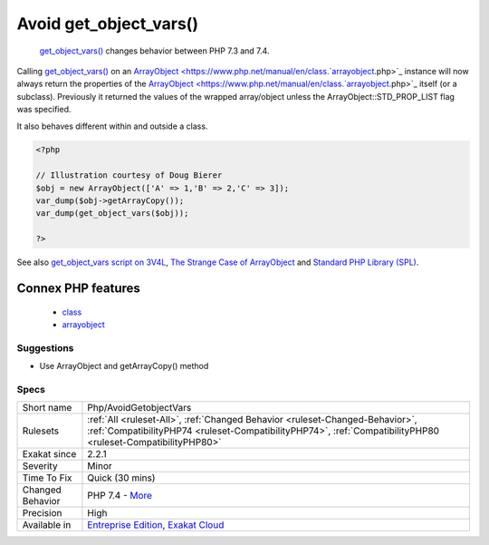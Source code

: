 .. _php-avoidgetobjectvars:

.. _avoid-get\_object\_vars():

Avoid get_object_vars()
+++++++++++++++++++++++

  `get_object_vars() <https://www.php.net/get_object_vars>`_ changes behavior between PHP 7.3 and 7.4. 

Calling `get_object_vars() <https://www.php.net/get_object_vars>`_ on an `ArrayObject <https://www.php.net/manual/en/class.`arrayobject <https://www.php.net/arrayobject>`_.php>`_ instance will now always return the properties of the `ArrayObject <https://www.php.net/manual/en/class.`arrayobject <https://www.php.net/arrayobject>`_.php>`_ itself (or a subclass). Previously it returned the values of the wrapped array/object unless the ArrayObject\:\:STD_PROP_LIST flag was specified.

It also behaves different within and outside a class.

.. code-block:: php
   
   <?php
   
   // Illustration courtesy of Doug Bierer
   $obj = new ArrayObject(['A' => 1,'B' => 2,'C' => 3]);
   var_dump($obj->getArrayCopy());
   var_dump(get_object_vars($obj));
   
   ?>

See also `get_object_vars script on 3V4L <https://3v4l.org/ELVGY>`_, `The Strange Case of ArrayObject <https://phptraining.net/articles/strange_case_of_array_object>`_ and `Standard PHP Library (SPL) <https://www.php.net/manual/en/migration74.incompatible.php#migration74.incompatible.spl>`_.

Connex PHP features
-------------------

  + `class <https://php-dictionary.readthedocs.io/en/latest/dictionary/class.ini.html>`_
  + `arrayobject <https://php-dictionary.readthedocs.io/en/latest/dictionary/arrayobject.ini.html>`_


Suggestions
___________

* Use ArrayObject and getArrayCopy() method




Specs
_____

+------------------+----------------------------------------------------------------------------------------------------------------------------------------------------------------------------------------------+
| Short name       | Php/AvoidGetobjectVars                                                                                                                                                                       |
+------------------+----------------------------------------------------------------------------------------------------------------------------------------------------------------------------------------------+
| Rulesets         | :ref:`All <ruleset-All>`, :ref:`Changed Behavior <ruleset-Changed-Behavior>`, :ref:`CompatibilityPHP74 <ruleset-CompatibilityPHP74>`, :ref:`CompatibilityPHP80 <ruleset-CompatibilityPHP80>` |
+------------------+----------------------------------------------------------------------------------------------------------------------------------------------------------------------------------------------+
| Exakat since     | 2.2.1                                                                                                                                                                                        |
+------------------+----------------------------------------------------------------------------------------------------------------------------------------------------------------------------------------------+
| Severity         | Minor                                                                                                                                                                                        |
+------------------+----------------------------------------------------------------------------------------------------------------------------------------------------------------------------------------------+
| Time To Fix      | Quick (30 mins)                                                                                                                                                                              |
+------------------+----------------------------------------------------------------------------------------------------------------------------------------------------------------------------------------------+
| Changed Behavior | PHP 7.4 - `More <https://php-changed-behaviors.readthedocs.io/en/latest/behavior/.html>`__                                                                                                   |
+------------------+----------------------------------------------------------------------------------------------------------------------------------------------------------------------------------------------+
| Precision        | High                                                                                                                                                                                         |
+------------------+----------------------------------------------------------------------------------------------------------------------------------------------------------------------------------------------+
| Available in     | `Entreprise Edition <https://www.exakat.io/entreprise-edition>`_, `Exakat Cloud <https://www.exakat.io/exakat-cloud/>`_                                                                      |
+------------------+----------------------------------------------------------------------------------------------------------------------------------------------------------------------------------------------+



